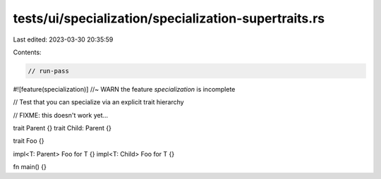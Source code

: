 tests/ui/specialization/specialization-supertraits.rs
=====================================================

Last edited: 2023-03-30 20:35:59

Contents:

.. code-block:: rs

    // run-pass

#![feature(specialization)] //~ WARN the feature `specialization` is incomplete

// Test that you can specialize via an explicit trait hierarchy

// FIXME: this doesn't work yet...

trait Parent {}
trait Child: Parent {}

trait Foo {}

impl<T: Parent> Foo for T {}
impl<T: Child> Foo for T {}

fn main() {}


